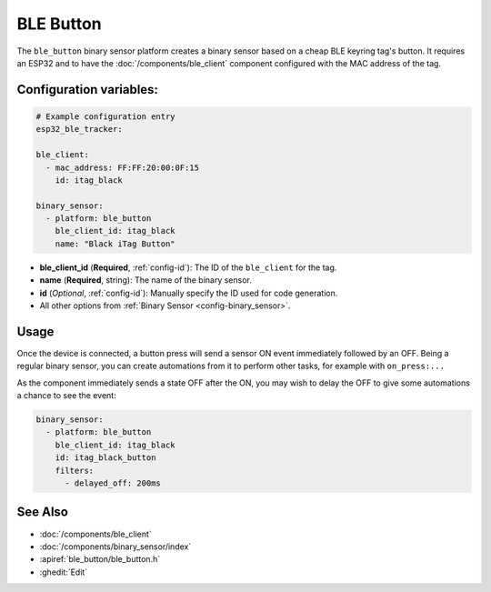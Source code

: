 BLE Button
==========

.. seo::
    :description: Receive events from a cheap BLE keyring button.
    :image: bluetooth.svg

The ``ble_button`` binary sensor platform creates a binary sensor based on
a cheap BLE keyring tag's button. It requires an ESP32 and to have the
:doc:`/components/ble_client` component configured with the MAC address
of the tag.

.. figure:: images/esp32_ble_itag.png
    :align: center
    :width: 40%


Configuration variables:
------------------------

.. code-block:: yaml

  # Example configuration entry
  esp32_ble_tracker:

  ble_client:
    - mac_address: FF:FF:20:00:0F:15
      id: itag_black

  binary_sensor:
    - platform: ble_button
      ble_client_id: itag_black
      name: "Black iTag Button"

- **ble_client_id** (**Required**, :ref:`config-id`): The ID of the ``ble_client`` for the tag.
- **name** (**Required**, string): The name of the binary sensor.
- **id** (*Optional*, :ref:`config-id`): Manually specify the ID used for code generation.
- All other options from :ref:`Binary Sensor <config-binary_sensor>`.


Usage
-----
Once the device is connected, a button press will send a sensor ON event immediately
followed by an OFF. Being a regular binary sensor, you can create automations from
it to perform other tasks, for example with ``on_press:...``

As the component immediately sends a state OFF after the ON, you may wish to delay the
OFF to give some automations a chance to see the event:

.. code-block:: yaml

  binary_sensor:
    - platform: ble_button
      ble_client_id: itag_black
      id: itag_black_button
      filters:
        - delayed_off: 200ms


See Also
--------

- :doc:`/components/ble_client`
- :doc:`/components/binary_sensor/index`
- :apiref:`ble_button/ble_button.h`
- :ghedit:`Edit`
